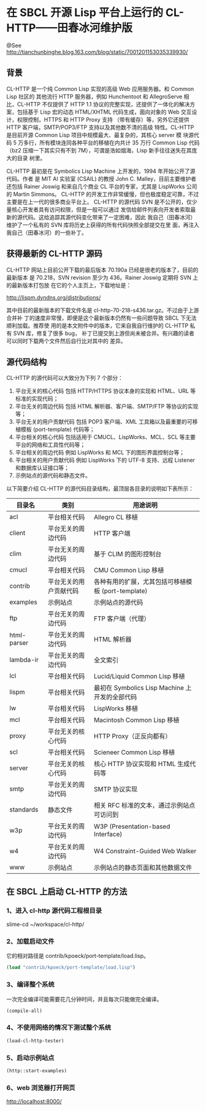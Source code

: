 * 在 SBCL 开源 Lisp 平台上运行的 CL-HTTP——田春冰河维护版

@See http://tianchunbinghe.blog.163.com/blog/static/7001201153035339930/

** 背景
CL-HTTP 是一个纯 Common Lisp 实现的高级 Web 应用服务器。和 Common Lisp 社区的
其他流行 HTTP 服务器，例如 Hunchentoot 和 AllegroServe 相比，CL-HTTP 不仅提供了
HTTP 1.1 协议的完整实现，还提供了一体化的解决方案，包括基于 Lisp 宏的动态
HTML/XHTML 代码生成，面向对象的 Web 交互设计，权限控制，HTTPS 和 HTTP Proxy 支持
（带有缓存）等，另外它还提供 HTTP 客户端，SMTP/POP3/FTP 支持以及其他数不清的高级
特性。CL-HTTP 是目前开源 Common Lisp 项目中规模最大、最复杂的，其核心 server 模
块源代码 5 万多行，所有模块连同各种平台的移植在内共计 35 万行 Common Lisp 代码
（bz2 压缩一下其实只有不到 7M），可谓是浩如烟海，Lisp 新手往往迷失在其庞大的目录
树里。

CL-HTTP 最初是在 Symbolics Lisp Machine 上开发的，1994 年开始公开了源代码。作者
是 MIT AI 实验室 (CSAIL) 的教授 John C. Malley，目前主要维护者还包括 Rainer
 Joswig 和来自几个商业 CL 平台的专家，尤其是 LispWorks 公司的 Martin Simmons。
CL-HTTP 的开发工作非常缓慢，但也极度稳定可靠，不过主要是在上一代的很多商业平台上。
CL-HTTP 的源代码 SVN 是不公开的，仅少量核心开发者具有访问权限，但是一般可以通过
发信给邮件列表向开发者索取最新的源代码。这给追踪其源代码变化带来了一定困难，因此
我自己（田春冰河）维护了一个私有的 SVN 库将历史上获得的所有代码快照全部提交在里
面，再注入我自己（田春冰河）的一些补丁。
** 获得最新的 CL-HTTP 源码
CL-HTTP 网站上目前公开下载的最后版本 70.190a 已经是很老的版本了，目前的最新版本
是 70.218，SVN revision 至少为 436。Rainer Joswig 定期将 SVN 上的最新版本打包放
在它的个人主页上，下载地址是：

http://lispm.dyndns.org/distributions/

其中目前的最新版本的下载文件名是 cl-http-70-218-s436.tar.gz。不过由于上游合并补
丁的速度非常慢，即便是这个最新版本仍然有一些问题导致 SBCL 下无法顺利加载。推荐使
用的是本文附件中的版本，它来自我自行维护的 CL-HTTP 私有 SVN 库，修复了很多 bug，
补丁已提交到上游但尚未被合并。有兴趣的读者可以同时下载两个文件然后自行比对其中的
差异。
** 源代码结构
CL-HTTP 的源代码可以大致分为下列 7 个部分：
1. 平台无关的核心代码
   包括 HTTP/HTTPS 协议本身的实现和 HTML、URL 等标准的实现代码；
2. 平台无关的周边代码
   包括 HTML 解析器、客户端、SMTP/FTP 等协议的实现等；
3. 平台无关的用户贡献代码
   包括 POP3 客户端、XML 工具箱以及最重要的可移植模板 (port-template) 代码等；
4. 平台相关的核心代码
   包括适用于 CMUCL、LispWorks、MCL、SCL 等主要平台的网络和工具性代码等；
5. 平台相关的周边代码
   例如 LispWorks 和 MCL 下的图形界面控制台等；
6. 平台相关的用户贡献代码
   例如 LispWorks 下的 UTF-8 支持、远程 Listener 和数据库认证接口等；
7. 示例站点的源代码和静态文件。

以下简要介绍 CL-HTTP 的源代码目录结构，最顶层各目录的说明如下表所示：
| 目录名      | 类别                   | 用途说明                                           |
|-------------+------------------------+----------------------------------------------------|
| acl         | 平台相关代码           | Allegro CL 移植                                    |
| client      | 平台无关的周边代码     | HTTP 客户端                                        |
| clim        | 平台无关的周边代码     | 基于 CLIM 的图形控制台                             |
| cmucl       | 平台相关代码           | CMU Common Lisp 移植                               |
| contrib     | 平台无关的用户贡献代码 | 各种有用的扩展，尤其包括可移植模板 (port-template) |
| examples    | 示例站点               | 示例站点的源代码                                   |
| ftp         | 平台无关的周边代码     | FTP 客户端（代理）                                 |
| html-parser | 平台无关的周边代码     | HTML 解析器                                        |
| lambda-ir   | 平台无关的周边代码     | 全文索引                                           |
| lcl         | 平台相关代码           | Lucid/Liquid Common Lisp 移植                      |
| lispm       | 平台相关代码           | 最初在 Symbolics Lisp Machine 上开发的全部代码     |
| lw          | 平台相关代码           | LispWorks 移植                                     |
| mcl         | 平台相关代码           | Macintosh Common Lisp 移植                         |
| proxy       | 平台无关的核心代码     | HTTP Proxy（正反向都有）                           |
| scl         | 平台相关代码           | Scieneer Common Lisp 移植                          |
| server      | 平台无关的核心代码     | 核心 HTTP 协议实现和 HTML 生成代码等               |
| smtp        | 平台无关的周边代码     | SMTP 协议实现                                      |
| standards   | 静态文件               | 相关 RFC 标准的文本，通过示例站点可访问到          |
| w3p         | 平台无关的周边代码     | W3P (Presentation-based Interface)                 |
| w4          | 平台无关的周边代码     | W4 Constraint-Guided Web Walker                    |
| www         | 示例站点               | 示例站点的静态页面和其他数据文件                   |
** 在 SBCL 上启动 CL-HTTP 的方法
*** 1、进入 cl-http 源代码工程根目录
slime-cd
~/workspace/cl-http/
*** 2、加载启动文件
它的相对路径是 contrib/kpoeck/port-template/load.lisp。
#+BEGIN_SRC lisp
(load "contrib/kpoeck/port-template/load.lisp")
#+END_SRC
*** 3、编译整个系统
一次完全编译可能需要花几分钟时间，并且每次只能做完全编译。
#+BEGIN_SRC lisp
(compile-all)
#+END_SRC
*** 4、不使用网络的情况下测试整个系统
#+BEGIN_SRC lisp
(load-cl-http-tester)
#+END_SRC
*** 5、启动示例站点
#+BEGIN_SRC lisp
(http::start-examples)
#+END_SRC
*** 6、web 浏览器打开网页
http://localhost:8000/
